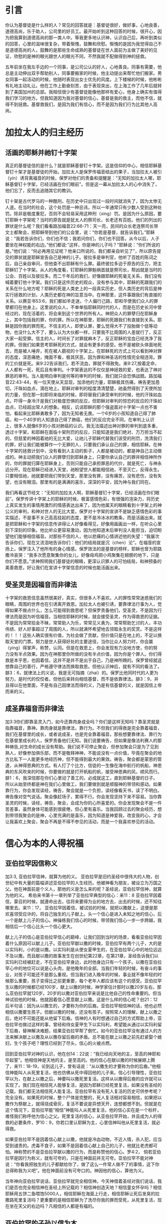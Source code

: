 * 引言
你认为基督徒是什么样的人？常见的回答就是：基督徒很好，做好事，心地良善，道德高尚，乐于助人，公司里的好员工。最开始听到这种回答的时候，很开心，因为把我算到道德高尚的那一类人中。等我更多地认识神，认识自己后，再听到类似的回答，心里的滋味很复杂，带着惭愧，鼓舞和欣慰。惭愧的是因为我觉得自己不是道德高尚的人，鼓舞的是那些生命成熟的基督徒在世人面前为主做了美好的见证，欣慰的是神的眼光跟世人的眼光不同，不然我就不配做得到神的拯救。

五年前坐在我左手边的一个同事，是公司公认的好人，心地善良。同事有需要，他总是主动伸出双手帮助别人，同事要搬家的时候，他主动提出来帮忙他们搬家。男女同事一起活动的时候，他随时表现出女士优先的风度。上下楼梯的时候，他彬彬有礼地主动礼让。他在工作上勤奋刻苦，由于表现突出，在上海工作了几年后就转到了美国加州的总部。我相信很少有基督徒能像他那样有爱心，他身上确实有值得我们学习的地方。但我知道因为我对基督的信心，基督是我的救主，而他不信，就得不到拯救。基督救我们，是因为我们有信心，而不是因为我们行为比其他人高尚。 

* 加拉太人的归主经历
** 活画的耶稣并祂钉十字架
   真正的基督徒信的是什么？就是耶稣基督钉十字架。这是信仰的中心，相信耶稣基督钉十架才是基督徒的开始。加拉太人是保罗传福音结出的果子，当加拉太人被引（yin）诱背离福音的时候，保罗对他们的责备和提醒是：“无知的加拉太人哪，耶稣基督钉十字架，已经活画在你们眼前”。但是这一幕从加拉太人的心中消失了，他们忘了，反而去追随其它的教训。

钉十架是古代罗马的一种酷刑，在历史中只出现过一段时间就消失了，因为太惨无人道。在当时的社会，这个处罚是一种忌讳，所以一年通常只有少数人受到这种处罚。除非是极度重犯，否则不会轻易采用这种刑（xing）罚。是因为什么原因，要钉耶稣十字架呢？当时的原告就是犹太人的祭司长，长老还有百姓。他们的列出的罪状是什么呢？我们看看路加福音22:66-71：天一亮，民间的众长老连祭司长带文士都聚会，把耶稣带到他们的公会里，说：“你若是基督，就告诉我们。”耶稣说：“我若告诉你们，你们也不信；我若问你们，你们也不回答。从今以后，人子要坐在神权能的右边。”他们都说:"这样，你是神的儿子吗？"耶稣说：“你们所说的是。”他们说：“何必再用见证呢？他亲口所说的，我们都亲自听见了”，所以原告提交的罪状就是耶稣宣告自己是神的儿子。彼拉多是审判官，他听了百姓的陈词之后，自己亲自审问，但他查不出耶稣有什么罪。最终彼拉多迫于原告的压力，把主耶稣钉了十字架。从人的角度看，钉耶稣的罪魁祸首就是祭司长，帮凶就是当时的公会、百姓以及彼拉多。而二千年后的我们，好像跟耶稣的死毫无关系，我们没有喊着要钉他十字架。我们只是这件历史的观众，没有参与其中，耶稣的死跟我们的关系在什么地方呢？耶稣的死是人类史上的一段真实历史，但人类历史的背后是神实行拯救的计划，人类历史都在神的旨意当中。在神那里，这件事跟我们有直接的关系。以赛亚书53:6，我们都如羊走迷，个人偏行己路，耶和华使我们众人的罪孽都归在他身上。这里说的众人，不单单指耶稣同时代的人，而是在历史长河中曾经过的，现在活着的，将会来到这个世界的所有人。神把众人的罪孽归在耶稣身上，其中包括我的罪，你的罪。所以在神那里，耶稣的死跟我们有直接到关系。耶稣是因你我的罪而死。不信主的人，即使认罪，要么觉得大不了投胎做个低等动物，也没什么大不了，要么认为大伙都一样，只要我不比周围的人差就行了，反正大家一起受罪。信主的人，时间长了对罪就麻木了，反正耶稣的宝血已经洗净了我的罪。但我们如果思考耶稣死的方式，就会有更多的感受。他不是被砍头体面地死去，而是被人唾弃，死在被人藐视的十字架上。在耶稣死的方式上可以看到神对罪的态度，深恶痛绝，掩面不看，极其厌恶。因为罪和神圣洁的性情完全相违背。罪的工价就是死。来9:22告诉我们，若不流血，罪就不得赦免。来9:27,按着定命，人人都有一死，死后且有审判。十字架表达的不仅仅是神拯救的爱，也表达了神对罪恶的审判。当人能明白审判是何等的审判的时候，我们就只会恐惧战兢。路加福音22:43-44，有一位天使从天显现，加添他的力量，耶稣极其伤痛，祷告更加恳切，汗珠如血点，滴在地上。耶稣对审判的程度清清楚楚，祂虽然得到了天使所加的力量，但在那一刻即将来临的时候，即将替我们承受审判的时候，他的汗珠如血点。吓得一身冷汗是我们对极度恐惧的反应，但耶稣对审判的惊恐的反应的汗珠如血点，已经超出常人的想象。相反，讥诮耶稣的那个强盗面对十字架一点也不害怕，看起来比耶稣勇敢多了，因为无知者无畏。一个6岁的小孩知道自己得了肺癌，和一个40岁的人知道自己得了肺癌，他们的反应完全不同，在审判上认识上，很多人就像6岁的小孩对肺癌的认识。我无法描述出神对罪的审判到底多重，透过十字架，和耶稣在面临十架刑罚的反应，只能知道是我们绝对、万万担当不起的。但慈爱的神因着祂的无比大爱，让祂儿子耶稣代替我们该受的刑罚，洗清我们的罪，好让我们能被算作一个无罪的人，只要我们承认自己的罪，相信耶稣。在神十字架的拯救计划中，没有看到人主动的影子，人都是被动的，都是神自己主动做成的。神主动把我们众人的罪孽归到耶稣身上，只要你承认自己的罪并相信神所作的，你的罪就归算在耶稣身上，否则只能自己承担罪恶的代价，就是死亡，与神永远分开。现在耶稣已经进入天堂，祂盼望世人都能相信祂，不至灭亡，反得永生。只要相信祂，祂就要把我们带到天堂，那里没有罪，没有痛苦，没有悲伤，没有失望，也没有眼泪。那里有的是满满的喜乐，深深的平安，因为神与我们同在。

我们再看这节经文：“无知的加拉太人啊，耶稣基督钉十字架，已经活画在你们眼前”。保罗传讲十字架上的耶稣的时候，极富感情色彩，有很强的渲染力，将历史上真实发生的事情用激烈的情感表达出来了。因为他属天的眼睛看到十字架上的神公义的审判，和神对世人的无比大爱。保罗对十字架的宣讲不是缺乏感情色彩的事实描述，不是事不关己高高挂起的态度，更不是冷冰冰的教条，而是活画出来。就是把耶稣和十字架的信息传讲得让人好像看得见，好像用画画出一样，在听众心里刻下深刻的印象。他比听众更容易激动，因为他知道末后审判没人能担当，迫切盼望他们能够相信福音。对那些不信的人，他以悲痛的心情讲述他的失望：“我屡次告诉你们，现在又流泪地告诉你们：他们的结局就是沉（chen）沦”。在福音的宣扬上，保罗注入了他所有的身心情感。保罗效法的是基督的榜样，耶稣也曾为耶路撒冷哀哭：“我多次愿意聚集你的女儿，好像母鸡把小鸡聚集在翅膀的地下，只是你们不愿意。”求神照明我们基督徒的眼睛，更深认识罪人的可怕结局，和神预备的美善救恩，好让我们在宣讲十字架信息的时候也能活画出来。


** 受圣灵是因福音而非律法
   
 十字架的救恩信息虽然很美好，真实，但很多人不喜欢。人的罪性常常迷惑我们的眼睛，周围的世界也在引诱离开救恩。加拉太人也被引诱，要靠律法行事为人，觉得如果不做点什么，怎么可能得到救恩呢？但保罗责备他们，受圣灵，不是因为行律法而是因为听信福音。当相信耶稣的时候，就会接受圣灵，作为得救恩的证据。不是因为常常拾金不昧，常常助人为乐，常常见义勇为，常常帮助乞讨的人，丰功伟绩、好人好事超过了周围的人，所以就满怀希望地去领取永生的奖赏。不是这样的！！！这些人确实很有价值，为社会做了贡献，但价值只是在地上的，不足以换取天堂的门票。努力是世人获得好处的主要途径，当你比众人努力时，你会赢（ying）得掌声，称赞，认同。但是在救恩上，你会发现有力没地方使，你的努力没有半点效果。因为在神那里你所做的没有半点价值，因为你是个罪人。你们得救是本乎恩，也因着信，这并不是并不是出于自己，乃是神所赐的。保罗曾经就这想靠自己的善行，严格遵守律法而换取救恩。但他认识神后，就有不同的看法了。腓3：6，就律法上的义说，我是无可指摘（zhai）的。保罗比他同时代的人更为努力，是时代的佼佼者。但他后来转向相信基督，而不是依靠律法。腓3：9，并且得以在他里面，不是有自己因律法而得的义，乃是有信基督的义，就是因信上帝而来的义。  

** 成圣靠福音而非律法
加3:3你们即靠圣灵入门，如今还靠肉身成全吗？你们是这样无知吗？靠圣灵就是指靠福音，靠神。靠肉身就是靠律法，靠行为。不但我们的得救是完全靠着福音，我们在基督里的成长，或者说成圣，也是完全靠着福音。那些想要靠律法、靠行为在基督里成长的人，保罗责备他们无知。我们说要祷告，但如果是像法利赛人的那种祷告,对生命的成长没有帮助。我们说不可停止聚会，但参加聚会只是为了见到熟人，好像参加俱乐部，而不是敬拜神神，不能说没有一点价值，毕竟在聚会的地方比私下一人能更多地经历神，但不能得到最大的果效。祷告，聚会都是蒙恩的管道，从神得恩典的方式。有人打了个比方，信徒的一生像在海中航行的帆船，神恩典的东风吹来的时候，你要做的就是打开帆船的帆，接受神恩典的风，顺风而行。腓1：6，我深信那在你们心里动了善工的，必成就这工，直到耶稣基督的日子。所以从始至终都是神在我们心里做工，我们要做到就是顺服神的带领和感动。如果靠行为，你会发现读经，祷告，聚会就是一个负担，读经像看天书，读了不明白。祷告像对空气说话。聚会像赶场子，累得不行。你会发现坚持下来不容易。当你靠圣灵的时候，读经，祷告，聚会，会成为你的心所喜爱的。你会发现聚会不是一件苦差事，虽然身体可能感到很疲倦，但心里有喜乐。当我回顾过去的聚会经历，想到带领我聚会的是神，心里充满的是喜乐，因为知道是神爱我，改变我的心，才会让我喜欢上聚会，聚会不再是不得不参见的活动，而是一个我喜欢参见的活动。

 

* 信心为本的人得祝福
** 亚伯拉罕因信称义
   加3:3, 亚伯拉罕信神，就算为他的义。
亚伯拉罕是旧约圣经中很伟大的人物，创世纪中有大量的篇幅讲述亚伯拉罕的人生经历。他被神看为朋友，被设立为万国之父。他在神面前是个义人，那他的义是怎么来的呢？圣经说，亚伯拉罕信神，就算为他的义。
希伯来书第十一章列举了亚伯拉罕典型的信心：来11：8 亚伯拉罕因着信，蒙召的时候，就遵命出去，往将来要得为业的地方去，出去的时候，还不知往哪里去。来11：17， 亚伯拉罕因着信，被试验的时候，就把以撒献上，这便是那欢喜领受应许的，将自己独生的儿子献上。头一个信心是进入未知之地的信心，后一个是献上儿子的信心。神操练我们信心的时候，带领我们信心一步一步跨越，我相信后一个信心比头一个信心更大。

献上儿子的信心是亚伯拉罕信心的巅峰，让我们回到当时的场景，看看亚伯拉罕因着什么原因可以献上儿子。亚伯拉罕献以撒的时候，亚伯拉罕有两个儿子，大的是以实玛利，小的是以撒。以实玛利是从使女夏甲生的，在亚伯拉罕心中的地位远远不及以撒。而且献以撒的故事发生在创世纪第22章，在第21章，圣经告诉我们以实玛利已经被赶走，不在亚伯拉罕身边，此时他身边只有一个孩子。以撒在亚伯拉罕心中的地位可以说是心头肉，是他晚年的全部。当我们年轻的时候，有奋斗的事业，对孩子可能还不是那么重视。但当我们进入晚年的时候，事业就不像年轻的时候那么重要，孩子变得比之前更重要，每个老年人都应该有这个的感受。亚伯拉罕生以撒的时候都已经100岁，献上以撒的时候，神学家估计那时以撒20岁左右，那么亚伯拉罕就120岁。20岁的以撒对亚伯拉罕来说是比他自己的性命重要的。但当神试验他的时候，他就因着信心愿意献上以撒。这是什么样的信心呢？创21：12后半句话：因为从以撒生的，才要称为你的后裔。亚伯拉罕相信神的话，他也必然相信以撒要生孩子。但献以撒的时候，还没有孩子。按照常人的理解，献上以撒之后，绝对不可能还能从他留下后裔。信神的人有时想通过自己的方式帮助上帝，亚伯拉罕也做过这样的事，曾经和侍女夏甲生下以实玛利，希望能从通过以实玛利留下后裔，替神解决难题，结果亚伯拉罕帮了倒忙。如今的亚伯拉罕没有通过人的方法来解决献上以撒及从以撒存留后裔的矛盾。总不能在献上以撒之前先赶紧娶个媳妇，生个孩子吧？理性已经到了尽头，信心的火被点燃。

回到亚伯拉罕对神的认识，他在创14：22说：“我已经向天地的主，至高的神耶和华起誓”。他相信神是天地的主，是至高的。他的信心在献以撒的时候展翅上腾了，来11：18-19，论到这儿子，曾有话说：“从以撒生的才要称为你的后裔。”他相信神能叫人从死里复活，他也仿佛从死中得回他的儿子来。信心引导理性，亚伯拉罕以为，在献上以撒之后，神要叫以撒死里复活。这样从以撒得后裔的应许就可以实现了。我们现在相信死人能够复活，是因为耶稣已经死里复活，如果没有圣经的记载，我们都无法相信死人能复活。亚伯拉罕有没有死人复活的历史可供参考呢？完全没有。如果死的时候，整个尸体是完整的，死人复活相对容易相信，如果把以撒作为祭献上，就得烧成骨灰，复活不要说是异想天开，连想都想不到。但就是在这个情况下，亚伯拉罕能“相信”神能叫人从死里复活，他的信心实在是一个标杆，难怪我们称呼他为信心之父。死里复活的信心，从亚伯拉罕开始，并且成为人的得救的必要条件，罗10：9，你若口里认耶稣为主，心里信神叫他从死里复活，就必得救。

如果亚伯拉罕不是因着信心献上以撒，他就是冷血动物，不近人情，杀人犯，应当受到谴责的。虎毒不食子，如果不是因着信心献上自己的儿子，他就比老虎都可怕。神称赞的不是亚伯拉罕献以撒的行为，而是称赞他的信心。罗4:2， 倘若亚伯拉罕是因行为称义，就有可夸的，只是在神面前并无可夸。亚伯拉罕不能对神说：“你看我把独生的儿子都献给你了，做了这么一件常人做不了的事情，这下你总得称我为义吧”。他在神面前没有可夸口的。神因他的信心，算他为义。

当年神向亚伯拉罕说话，亚伯拉罕就完全相信神。今天神借着圣经对我们说话，我们是否也完全相信神在圣经上所记载的？相信神创造天地？相信童女怀孕吗？相信耶稣用五饼二鱼喂饱5000人，相信耶稣在海面上行走，相信耶稣让死后发臭的拉撒路死里复活吗？更重要的是相信耶稣为了洗尽你我的罪而受死，从死里复活，现在坐在天父的右边吗？凡相信的人都是有福的。

** 亚伯拉罕的子孙以信为本
   从犹太来的假教师欺骗加拉太人，使他们以为单单靠福音还不够，必须加上割礼才算完全。割礼来自于亚伯拉罕时代，创17：9-10，神对又亚伯拉罕说：“你们所有的男子都要受割礼，这就是我与你，并你的后裔所立的约，是你们当遵守的”。假教师告诉加拉太人，要成为亚伯拉罕的后裔就必须受割礼。但罗马书说外面肉身的割礼不是真割礼，真割礼是心里的。耶利米9：25：“看啊，日子将到，我要刑（xing）罚一切受过割礼，心却未受割礼的”。 犹太人因着肉身血缘的关系而成为亚伯拉罕的子孙，在神那里人因着信心的缘故成为亚伯拉罕的子孙。 借着信心心里受割礼的人才是亚伯拉罕的真子孙。当年神应许亚伯拉罕的子孙将要多得像海边的沙，天上的星。算算亚伯拉罕肉身的子孙，现在的以色列中犹太人不到700万，不到上海人口的三分之一。在上海人面前说以色列人像海边的沙那么多，他们会偷笑。我们赞美信实的神，他成全了对亚伯拉罕的应许，因为以信为本的人，就是我们这些相信耶稣的人，才是亚伯拉罕的后裔，全世界有二十多亿。
   

** 以信为本同得祝福
加3：8-9，并且圣经既然预先看明，神要叫外邦人因信称义，就早已传福音给亚伯拉罕，说：“万国都必因你得福。”
神不仅仅是犹太人的神，也是外邦人的神，祂是全地的主。神的旨意是凡相信的人，不管是美国人，英国人，中国人，日本人，韩国人，朝鲜人，只要相信，就和亚伯拉罕一样得福。今天，每个周日，基本上任何一个国家，都有人进入教会敬拜神。因着信，和亚伯拉罕一同得福。 说到福气我们想到什么呢？世人要想的福气不外乎名利双收，事业如日中天。但没有不落的太阳，总会有夕阳西下的时刻。我以前很喜欢一首歌，叫做“向天再借五百年”，歌词中表现出来的英雄气概，每个人都很羡慕，敬仰。“我站在风口浪尖紧握住日月旋转”，一幅谁能横刀立马的气概。我曾经认为这种人好有福气，大英雄啊。但是......然后.......有一天你不得不躺在床上，然后.....有一天，幸运、有福的话，可能有人把你的黑白照片挂在墙上，然后........就没有然后了。诗篇103:15-16，至于世人,他的年日如草一样。他发旺如野地的花。经风一吹,便归无有。他的原处,也不再认识他。再或许你想要的福气是儿女双全，但孩子长大了总有一天会离开了你，甚至不孝顺。你的人生或者活得很精彩，但剧终的那一刻就在前面等着你。总的来说，世人的福气就是一个肥皂泡，有的肥皂泡大一些，有的漂亮一些，不管怎样，都会有破裂的时候。但不认识神的人乐此不彼地要吹大肥皂泡，不愿意面对，不愿意去思考肥皂泡破裂的时候。总结就是，世人的福气是兔子的尾巴，长不了。 神赐给我们的福气是什么样的呢？那是眼睛没有看见过，耳朵没有听见过，心里也没有想过的福气。那是天上的福气。就是赦罪的平安，神同在的喜乐，神话语的甘甜，心灵里的满足，弟兄姐妹彼此相交的温暖，虽然经过死阴的幽谷却不怕遭害的那种胆量，从神的仗，神的杆而来的安慰，在基督里的自由，对未来满有底气的盼望。不仅仅是今生的这些福气，还有主耶稣再来以后所赐给我们永活的，完美的，没有瑕疵的完全生命。我们在地上的痛苦，就算得了医治，那也是暂时的，以后我们会慢慢衰老，痛苦还会再一次临到人，直到我们死去的那一刻。但是在天堂那里，我们将得到永远的医治。
这些福气神只赐给那些和亚伯拉罕一样，以信为本的人。罗5：22~24，所以这就算为他的义。”算为他义“的这句话，不是单为他写的，也是为我们将来得算为义之人写的，就是我们这信神使我们的主耶稣从死里复活的人。


* 律法为本的人被咒诅
** 不全守律法被诅咒
   圣经中所说的律法不是国家制定的法律，而是上帝赐给人的生活标准，用来治理人的心灵，思想，言语和行为。

犹太人从摩西领（ling）受了从神而来的律法，并用文字的形式记录在圣经中。犹太人对律法引以为豪，因为万国之中，只有他们得到了从神而来的直接教导。申（shen）命（ming）记4：7-8，哪一大国的人有神与他们相近，像耶和华我们的神，在我们求告祂的时候与我们相近呢？又哪一大国有这样公义的律例、典章，像我今日在你们面前所 陈明的这一切律法呢？

犹太人有他们的律法，我们中国人呢？我们的祖先很有智慧地说：“是非之心，人皆有之，善恶之心，人皆有之”。但他们自己也不明白这种分辨是非曲直的心从哪里来。 圣经告诉我们，是神刻在人心里的。罗2：14 对于没有律法的外邦人若顺着本性行律法上的事，他们虽然没有律法，自己就是自己的律法。这是显出律法的功用刻在他们心里，他们是非之心同作见证，并且他们的思念互相较量，或以为是，或以为非。

所以不管犹太人，还是犹太以外的人，都有神所赐的律法。不一样的是犹太以外的人的律法刻在心里，在良心之中。而犹太人的律法记载在圣经中。全世界的人有不同的肤色，不同国家有不同的风俗习惯。但绝对没有那个国家称赞偷窃行为，绝对没有那个国家鼓励顶撞父母，不孝敬父母，绝对没有那个国家认为撒谎是一钟美德，更没有那个国家夸奖杀人放火。中国外国没有不一样。同样，古代现代也没有不一样。唐代的人以胖为美，唐贵妃就是例子，而现在的人以瘦为美。但当不管是唐代人，现在的人，做人该有的基本准则不会随着时间而变化。为什么会这样？因为无论古今中外的人，独一的神耶和华把律法刻在他们心里。

但因为罪的缘故，刻在心里的律法模糊不清。如果一个人总是昧着良心做事，我们会说他良心被狗吃了，他们心里律法的作用就很弱。所以要回到圣经上用文字记载下来的律法。旧约中的十诫是律法的缩影（ying），包括不可杀人，不可奸淫，不可偷窃，孝敬父母，不可贪恋别人的妻子，不可贪恋别人的钱财，要爱上帝。当我们听到一条条的律法的时候，心里怎么想，是不是：“这一条我做到了，加10分，那一条做的也不错，算8分，一共92分，比大部分人都强”。当我们判断人的好坏的时候，是把遵守律法而得的分数加起来，再一分高下。但神是怎么说的呢？加3：10下，凡不常照律法书上所记一切之事去行的，就被咒诅。这里强调的是两点，第一点是常常，没有例外的情况，没有所谓的情有可原，比如老板给你穿了小鞋，回家后正巧碰到父母做了件不如你意的事，平时还能忍住不顶撞他们，此时就忍不住而发火了。第二点是一切事，也许你做到了不杀人，你做到了爱神吗？人没有常常，没有一切律法都遵守，圣经说他们是被咒诅的。人有个虚假的安全感，我比周围大部分的人都强，我就安全了。但我们要知道在律法的考试中，即使你是全班第一，十条诫命，每条10分，总分100分，你拿了99分，够高了吧，但在神那里及格线是满分100分。因为要做到常常，要做到一切事才是及格线。


** 没有人能全守律法
拉3：11-12，没有一个人靠着律法在神面前称义，这是明显的，因为经上说：“义人必因信得生。”律法原不本乎信，只说：“行这些事的，就必因此活着”。
圣经上说行律法上的事，就可以活着，但实际没有一个人能得的到。看看主耶稣是怎么谈到律法的，太5：22， 只是我告诉你们：凡向弟兄动怒（nu）的，难免受审判。凡骂弟兄是拉加的，难免公会的审断；凡骂弟兄是魔利的，难免地狱的火。拉加是废物的意思，魔利是笨蛋的意思。当我们骂人是废物，笨蛋，白痴的时候，圣经说以后免不了地狱的火。我们自己反省一下一年之中有几次骂人是废物，笨蛋。神在审判的时候不仅仅要追讨骂出口的罪，也要追讨憋人心里骂，还骂出口的罪，因为在心里骂人也是罪。

回想我们的人生经历，很小的时候贪吃但不贪财，因为不知道钱财是啥东西，等明白了钱财是什么，就开始贪财。再长大点就开始贪色，贪名。人生失意的时候就开始恨，恨孩子读书不争气，恨丈夫工作不努力，赚钱不够多，不理解自己，恨妻子无理取闹，恨父母对待自己不公。

如果扪心自问，谁能够全受律法呢？大卫说：”我知道我的过犯,我的罪常在我面前“。学习雷锋好榜样，雷锋是国人心中的大好人，但在审判的时候，他的良心会告诉他自己，他也是个罪人。周围的人对我们的评价远远高过当得评价，因为他们不知道我们心里的肮脏，污秽，黑暗。但神查看人心，看得清清楚楚。诗篇130：3，主耶和华啊，你若纠察罪孽，谁能站立得住呢？我们会怪罪于环境，错误地以为周围的环境让我做不了好人，但其实是因为自己骨子里带着从亚当而来的罪。按照旧约律法，犯奸淫的人要用石头打死他。有人当场抓住犯奸淫的女人，带到耶稣面前，问耶稣怎么办她，耶稣说：“你们中间谁是没有罪的，谁就可以先拿石头打她”。结果没有一人先出手拿石头打她，从老到少一个接一个离开了。因为他们知道自己也没有遵守律法。为啥是从老到少呢？因为越是年长的，犯的罪越多，也越知道自己是个罪人。罗3:17~20 平安的路，他们未曾知道。 他们眼中不怕神。我们晓得律法上的话，都是对律法以下之人说的， 好塞住各人的口，叫普世的人都伏在神审判之下。所以凡有血气的，没有一个因行律法能在神面前称义，因为律法本事叫人知罪。

当专门教导律法的律法师试探耶稣：“律法上的诫命，哪一条是最大的呢？”。耶稣回答：“你要尽心，尽性，尽意爱主你的神”。即使是成熟的基督徒，这一条也做不到。参加主日崇拜的时候会迟到。唱赞美诗的时候，可能只是陶醉于诗歌的旋律，并没有真心地敬拜神。祷告的时候，想到的可能仅仅是自己的需要和难处，而不求神的国和神得义。读圣经的时候，也许就是为了完成任务。祷告时留下的眼泪里也许带着自怜的成分。这些我都经历过。但神安慰我们：我们的得救，在基督里的成长，不是因为遵守律法，而是耶稣已经代替我们受了咒诅。



** 基督代信徒受咒诅
我们因违背律法而该受的咒诅，因着主耶稣愿意代替我们承担的缘故，他就成为了咒诅，好叫我们免了咒诅。
亚伯拉罕撒谎的罪，耶稣替他承担；大卫犯奸淫，杀人的罪，耶稣替他承担；约拿不顺服神的罪，彼得三次不认主的罪，保罗迫害基督徒的罪，耶稣替他承担。你我贪爱钱财的罪，贪爱这个世界的罪，不尽（jin）忠的罪，不尽心尽性尽力尽意爱主的罪，耶稣都替我们承担。没有一个罪大得耶稣承担不起，也没有一个罪太恶心得耶稣不愿意为我们承担。祂愿意，也能够替我们担当一切的罪。
当耶稣用祂的血和生命替我们承担咒诅的时候，我们就得到了平安。因祂受的刑罚，我们得平安；因祂受的鞭伤，我们得医治。当你相信耶稣的时候，你就是属祂的人，神将成为你的避难所，你的安息地。信靠祂的人，必不至于羞愧。祂会保守你一生，将生命的道路指教给你，行在正道当中，等到耶稣第二次再来的时候，祂会把你接在荣耀里，享受永恒的生命。

* 结论
正如司布真所言，“生不足喜，可喜的是有主同在；死不足惧，可惧的是不认识主而死”。除他以外，别无拯救。因为在天下人间，没有赐下别的名，我们可以靠着得救。
